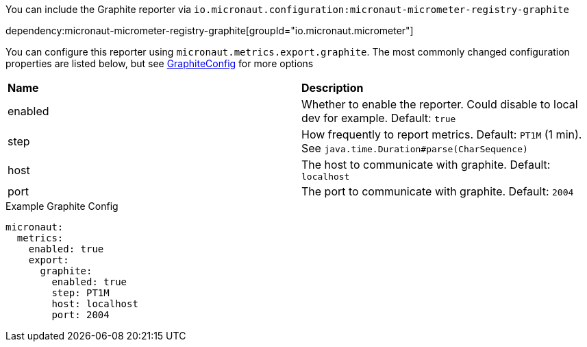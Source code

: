 You can include the Graphite reporter via `io.micronaut.configuration:micronaut-micrometer-registry-graphite`

dependency:micronaut-micrometer-registry-graphite[groupId="io.micronaut.micrometer"]

You can configure this reporter using `micronaut.metrics.export.graphite`.  The most commonly changed configuration properties are listed below, but see https://github.com/micrometer-metrics/micrometer/blob/master/implementations/micrometer-registry-graphite/src/main/java/io/micrometer/graphite/GraphiteConfig.java[GraphiteConfig] for more options

|=======
|*Name* |*Description*
|enabled |Whether to enable the reporter. Could disable to local dev for example. Default: `true`
|step |How frequently to report metrics. Default: `PT1M` (1 min).  See `java.time.Duration#parse(CharSequence)`
|host |The host to communicate with graphite. Default: `localhost`
|port |The port to communicate with graphite. Default: `2004`
|=======

.Example Graphite Config
[source,yml]
----
micronaut:
  metrics:
    enabled: true
    export:
      graphite:
        enabled: true
        step: PT1M
        host: localhost
        port: 2004
----

